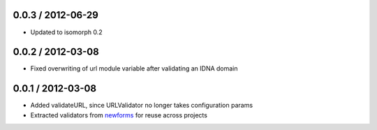 0.0.3 / 2012-06-29
==================

* Updated to isomorph 0.2

0.0.2 / 2012-03-08
==================

* Fixed overwriting of url module variable after validating an IDNA domain

0.0.1 / 2012-03-08
==================

* Added validateURL, since URLValidator no longer takes configuration params
* Extracted validators from `newforms`_ for reuse across projects

.. _`newforms`: https://github.com/insin/newforms
